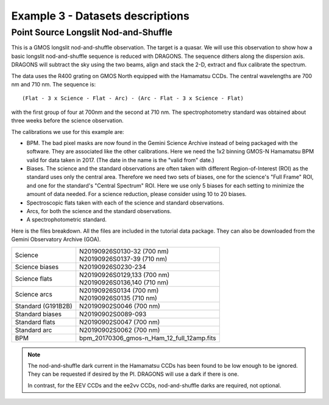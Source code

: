 .. ex3_gmosls_ns_dataset.rst

.. _ns_dataset:

*********************************
Example 3 - Datasets descriptions
*********************************

Point Source Longslit Nod-and-Shuffle
-------------------------------------
This is a GMOS longslit nod-and-shuffle observation.  The target is a quasar.
We will use this observation to show how a basic longslit nod-and-shuffle
sequence is reduced with DRAGONS.  The sequence dithers along the dispersion
axis.  DRAGONS will subtract the sky using the two beams, align and stack the
2-D, extract and flux calibrate the spectrum.

The data uses the R400 grating on GMOS North equipped with the Hamamatsu CCDs.
The central wavelengths are 700 nm and 710 nm.  The sequence is::

   (Flat - 3 x Science - Flat - Arc) - (Arc - Flat - 3 x Science - Flat)

with the first group of four at 700nm and the second at 710 nm.  The
spectrophotometry standard was obtained about three weeks before the science
observation.

The calibrations we use for this example are:

* BPM.  The bad pixel masks are now found in the Gemini Science Archive
  instead of being packaged with the software. They are associated like the
  other calibrations.  Here we need the 1x2 binning GMOS-N Hamamatsu
  BPM valid for data taken in 2017.  (The date in the name is the "valid from"
  date.)
* Biases.  The science and the standard observations are often taken with
  different Region-of-Interest (ROI) as the standard uses only the central area.
  Therefore we need two sets of biases, one for the science's "Full Frame" ROI,
  and one for the standard's "Central Spectrum" ROI.  Here we use only 5 biases
  for each setting to minimize the amount of data needed.  For a science
  reduction, please consider using 10 to 20 biases.
* Spectroscopic flats taken with each of the science and standard observations.
* Arcs, for both the science and the standard observations.
* A spectrophotometric standard.

Here is the files breakdown.  All the files are included in the tutorial data
package.  They can also be downloaded from the Gemini Observatory Archive (GOA).

+---------------------+---------------------------------------------+
| Science             || N20190926S0130-32 (700 nm)                 |
|                     || N20190926S0137-39 (710 nm)                 |
+---------------------+---------------------------------------------+
| Science biases      || N20190926S0230-234                         |
+---------------------+---------------------------------------------+
| Science flats       || N20190926S0129,133 (700 nm)                |
|                     || N20190926S0136,140 (710 nm)                |
+---------------------+---------------------------------------------+
| Science arcs        || N20190926S0134 (700 nm)                    |
|                     || N20190926S0135 (710 nm)                    |
+---------------------+---------------------------------------------+
| Standard (G191B2B)  || N20190902S0046 (700 nm)                    |
+---------------------+---------------------------------------------+
| Standard biases     || N20190902S0089-093                         |
+---------------------+---------------------------------------------+
| Standard flats      || N20190902S0047 (700 nm)                    |
+---------------------+---------------------------------------------+
| Standard arc        || N20190902S0062 (700 nm)                    |
+---------------------+---------------------------------------------+
| BPM                 || bpm_20170306_gmos-n_Ham_12_full_12amp.fits |
+---------------------+---------------------------------------------+

.. note::  The nod-and-shuffle dark current in the Hamamatsu CCDs has been
           found to be low enough to be ignored.  They can be requested if
           desired by the PI.  DRAGONS will use a dark if there is one.

           In contrast, for the EEV CCDs and the ee2vv CCDs, nod-and-shuffle
           darks are required, not optional.